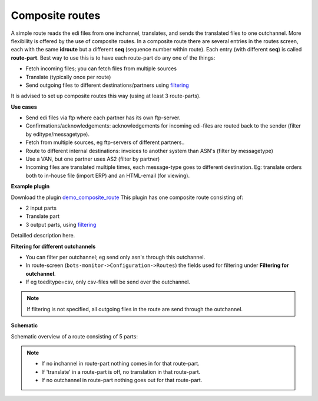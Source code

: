 Composite routes
================

A simple route reads the edi files from one inchannel, translates, and sends the translated files to one outchannel.
More flexibility is offered by the use of composite routes.
In a composite route there are several entries in the routes screen, each with the same **idroute** but a different **seq**
(sequence number within route). Each entry (with different **seq**) is called **route-part**.
Best way to use this is to have each route-part do any one of the things:

* Fetch incoming files; you can fetch files from multiple sources
* Translate (typically once per route)
* Send outgoing files to different destinations/partners using `filtering <#filtering-for-different-outchannels>`_

It is advised to set up composite routes this way (using at least 3 route-parts).

**Use cases**

* Send edi files via ftp where each partner has its own ftp-server.
* Confirmations/acknowledgements: acknowledgements for incoming edi-files are routed back to the sender (filter by editype/messagetype).
* Fetch from multiple sources, eg ftp-servers of different partners..
* Route to different internal destinations: invoices to another system than ASN's (filter by messagetype)
* Use a VAN, but one partner uses AS2 (filter by partner)
* Incoming files are translated multiple times, each message-type goes to different destination. Eg: translate orders both to in-house file (import ERP) and an HTML-email (for viewing).

**Example plugin**

Download the plugin `demo_composite_route <http://sourceforge.net/projects/bots/files/plugins/>`_
This plugin has one composite route consisting of:

* 2 input parts
* Translate part
* 3 output parts, using `filtering <#filtering-for-different-outchannels>`_

Detailled description here.

**Filtering for different outchannels**

* You can filter per outchannel; eg send only asn's through this outchannel.
* In route-screen (``bots-monitor->Configuration->Routes``) the fields used for filtering under **Filtering for outchannel**.
* If eg toeditype=csv, only csv-files will be send over the outchannel.

.. note::
    If filtering is not specified, all outgoing files in the route are send through the outchannel. 

**Schematic**

Schematic overview of a route consisting of 5 parts: 

.. image:: ../../images/RouteDiagramComp.png

.. note::

    * If no inchannel in route-part nothing comes in for that route-part.
    * If 'translate' in a route-part is off, no translation in that route-part.
    * If no outchannel in route-part nothing goes out for that route-part.
